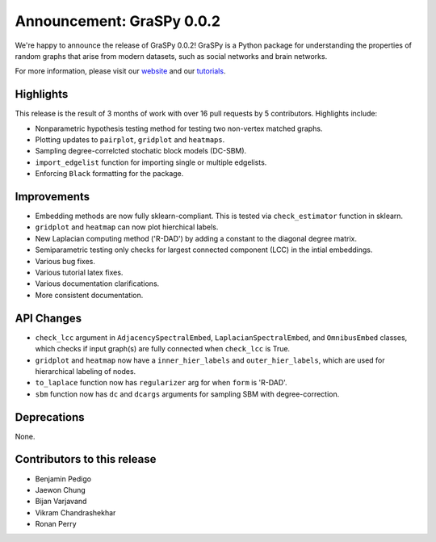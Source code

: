 Announcement: GraSPy 0.0.2
==========================

We're happy to announce the release of GraSPy 0.0.2! GraSPy is a Python package for 
understanding the properties of random graphs that arise from modern datasets, such as social networks 
and brain networks.

For more information, please visit our `website <http://graspy.neurodata.io/>`_
and our `tutorials <https://graspy.neurodata.io/tutorial.html>`_.


Highlights
----------
This release is the result of 3 months of work with over 16 pull requests by 5 contributors. Highlights include:

- Nonparametric hypothesis testing method for testing two non-vertex matched graphs.
- Plotting updates to ``pairplot``, ``gridplot`` and ``heatmaps``.
- Sampling degree-correlcted stochatic block models (DC-SBM).
- ``import_edgelist`` function for importing single or multiple edgelists.
- Enforcing ``Black`` formatting for the package.

Improvements
------------
- Embedding methods are now fully sklearn-compliant. This is tested via ``check_estimator`` function in sklearn.
- ``gridplot`` and ``heatmap`` can now plot hierchical labels.
- New Laplacian computing method ('R-DAD') by adding a constant to the diagonal degree matrix.
- Semiparametric testing only checks for largest connected component (LCC) in the intial embeddings. 
- Various bug fixes.
- Various tutorial latex fixes.
- Various documentation clarifications.
- More consistent documentation.

API Changes
-----------
- ``check_lcc`` argument in ``AdjacencySpectralEmbed``, ``LaplacianSpectralEmbed``, and ``OmnibusEmbed`` classes, which checks if input graph(s) are fully connected when ``check_lcc`` is True.
- ``gridplot`` and ``heatmap`` now have a ``inner_hier_labels`` and ``outer_hier_labels``, which are used for hierarchical labeling of nodes.
- ``to_laplace`` function now has ``regularizer`` arg for when ``form`` is 'R-DAD'.
- ``sbm`` function now has ``dc`` and ``dcargs`` arguments for sampling SBM with degree-correction.

Deprecations
------------
None.

Contributors to this release
----------------------------
- Benjamin Pedigo
- Jaewon Chung
- Bijan Varjavand
- Vikram Chandrashekhar
- Ronan Perry